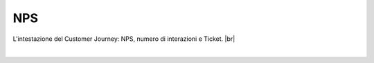 =======================================
NPS
=======================================

L'intestazione del Customer Journey: NPS, numero di interazioni e Ticket. |br|

.. raw:: html

    
    <iframe width="560" height="315" src="https://www.youtube.com/embed/zqwkA7kVFWY" frameborder="0" allow="accelerometer; autoplay; encrypted-media; gyroscope; picture-in-picture" allowfullscreen></iframe>

|
